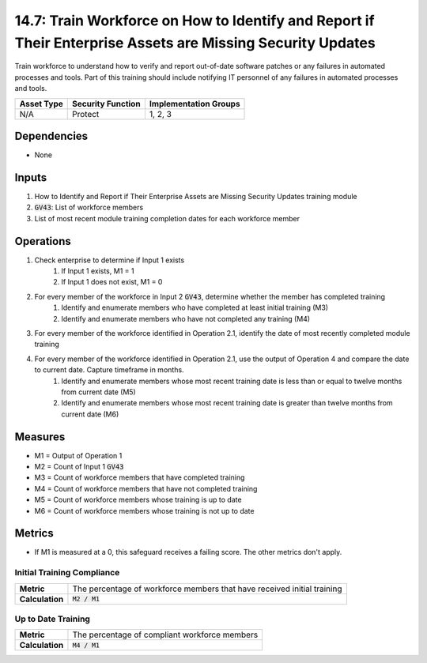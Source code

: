 14.7: Train Workforce on How to Identify and Report if Their Enterprise Assets are Missing Security Updates
=========================================================
Train workforce to understand how to verify and report out-of-date software patches or any failures in automated processes and tools. Part of this training should include notifying IT personnel of any failures in automated processes and tools.

.. list-table::
	:header-rows: 1

	* - Asset Type
	  - Security Function
	  - Implementation Groups
	* - N/A
	  - Protect
	  - 1, 2, 3

Dependencies
------------
* None

Inputs
-----------
#. How to Identify and Report if Their Enterprise Assets are Missing Security Updates training module
#. :code:`GV43`: List of workforce members
#. List of most recent module training completion dates for each workforce member


Operations
----------
#. Check enterprise to determine if Input 1 exists
	#. If Input 1 exists, M1 = 1
	#. If Input 1 does not exist, M1 = 0
#. For every member of the workforce in Input 2 :code:`GV43`, determine whether the member has completed training
	#. Identify and enumerate members who have completed at least initial training (M3)
	#. Identify and enumerate members who have not completed any training (M4)
#. For every member of the workforce identified in Operation 2.1, identify the date of most recently completed module training 
#. For every member of the workforce identified in Operation 2.1, use the output of Operation 4 and compare the date to current date. Capture timeframe in months.
	#. Identify and enumerate members whose most recent training date is less than or equal to twelve months from current date (M5)
	#. Identify and enumerate members whose most recent training date is greater than twelve months from current date (M6)

Measures
--------
* M1 = Output of Operation 1
* M2 = Count of Input 1 :code:`GV43` 
* M3 = Count of workforce members that have completed training
* M4 = Count of workforce members that have not completed training
* M5 = Count of workforce members whose training is up to date
* M6 = Count of workforce members whose training is not up to date

Metrics
-------
* If M1 is measured at a 0, this safeguard receives a failing score. The other metrics don't apply.

Initial Training Compliance
^^^^^^^^
.. list-table::

	* - **Metric**
	  - | The percentage of workforce members that have received initial training
	* - **Calculation**
	  - :code:`M2 / M1`

Up to Date Training
^^^^^^^^
.. list-table::

	* - **Metric**
	  - | The percentage of compliant workforce members
	* - **Calculation**
	  - :code:`M4 / M1`

.. history
.. authors
.. license
